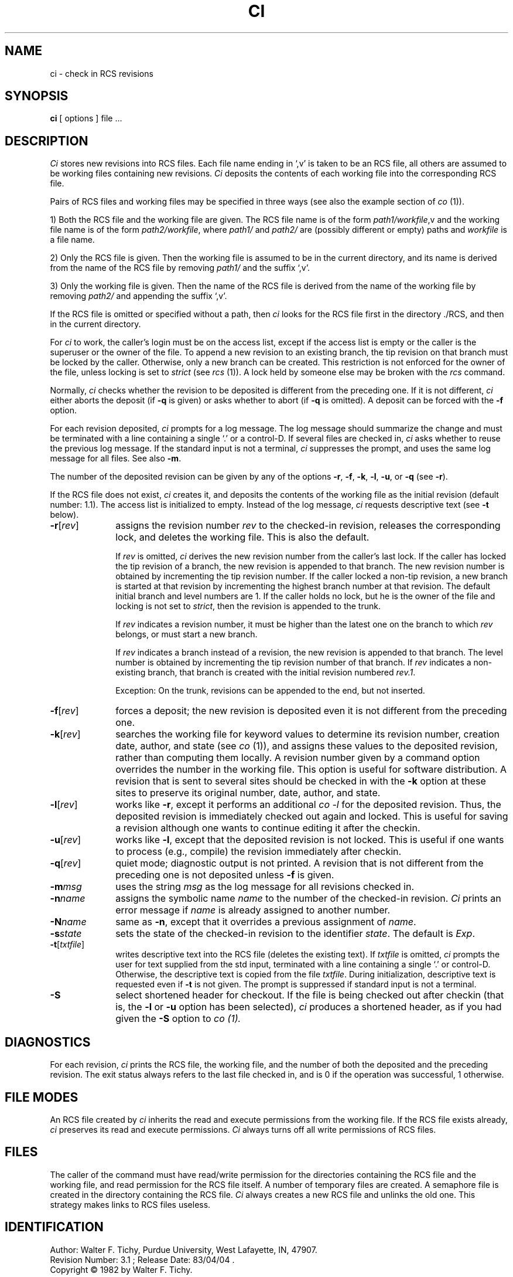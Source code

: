.\" $Copyright:	$
.\" Copyright (c) 1984, 1985, 1986, 1987, 1988, 1989, 1990 
.\" Sequent Computer Systems, Inc.   All rights reserved.
.\"  
.\" This software is furnished under a license and may be used
.\" only in accordance with the terms of that license and with the
.\" inclusion of the above copyright notice.   This software may not
.\" be provided or otherwise made available to, or used by, any
.\" other person.  No title to or ownership of the software is
.\" hereby transferred.
.\"
.\" This software is furnished under a license and may be used
.\" only in accordance with the terms of that license and with the
.\" inclusion of the above copyright notice.  This software may not
.\" be provided or otherwise made available to, or used by, any
.\" other person.  No title to or ownership of the software is
.\" hereby transferred.
...
.V= $Header: ci.1 1.5 86/08/15 $
.TH CI 1 "\*(V)" "Purdue University/DYNIX"
.SH NAME
ci \- check in RCS revisions
.SH SYNOPSIS
.B ci
[ options ]
file ...
.SH DESCRIPTION
.I Ci
stores new revisions into RCS files.
Each file name ending in `,v' is taken to be an RCS file,
all others are assumed to be working files containing new revisions.
\f2Ci\f1 deposits the contents of each working file
into the corresponding RCS file.
.PP
Pairs of RCS files and working files may be specified in three ways
(see also the example section of \f2co\f1 (1)).
.PP
1) Both the RCS file and the working file are given.
The RCS file name is of the form \f2path1/workfile\f1,v
and the working file name is of the form \f2path2/workfile\f1,
where \f2path1/\f1 and \f2path2/\f1 are
(possibly different or empty)
paths and \f2workfile\f1 is a file name.
.PP
2) Only the RCS file is given.
Then the working file is assumed to be in the current directory,
and its name is derived from the name of the RCS file
by removing \f2path1/\f1 and the suffix `,v'.
.PP
3) Only the working file is given.
Then the name of the RCS file
is derived from the name of the working file by removing \f2path2/\f1
and appending the suffix `,v'.
.PP
If the RCS file is omitted or specified without a path,
then \f2ci\f1 looks for the RCS file first in the directory ./RCS,
and then in the current directory.
.PP
For \f2ci\f1 to work,
the caller's login must be on the access list,
except if the access list is empty
or the caller is the superuser or the owner of the file.
To append a new revision to an existing branch,
the tip revision on that branch must be locked by the caller.
Otherwise,
only a new branch can be created.
This restriction is not enforced for the owner of the file,
unless locking is set to \f2strict\f1
(see \f2rcs\f1 (1)).
A lock held by someone else may be broken with the \f2rcs\f1 command.
.PP
Normally,
\f2ci\f1 checks whether the revision to be deposited is different
from the preceding one.
If it is not different,
\f2ci\f1 either aborts the deposit
(if \f3-q\f1 is given)
or asks whether to abort
(if \f3-q\f1 is omitted).
A deposit can be forced with the \f3-f\f1 option.
.PP
For each revision deposited,
\f2ci\f1 prompts for a log message.
The log message should summarize the change and must be terminated with
a line containing a single `.' or a control-D.
If several files are checked in,
\f2ci\f1 asks whether to reuse the previous log message.
If the standard input is not a terminal,
\f2ci\f1 suppresses the prompt,
and uses the same log message for all files.
See also \f3-m\f1.
.PP
The number of the deposited revision can be given by any of the options
\f3-r\f1,
\f3-f\f1,
\f3-k\f1,
\f3-l\f1,
\f3-u\f1,
or \f3-q\f1
(see \f3-r\f1).
.PP
If the RCS file does not exist,
\f2ci\f1 creates it,
and deposits the contents of the working file as the initial revision
(default number: 1.1).
The access list is initialized to empty.
Instead of the log message,
\f2ci\f1 requests descriptive text
(see \f3-t\f1 below).
.TP 10
.B \-r\f1[\f2rev\f1]
assigns the revision number \f2rev\f1 to the checked-in revision,
releases the corresponding lock,
and deletes the working file.
This is also the default.

If \f2rev\f1 is omitted,
\f2ci\f1 derives the new revision number from the caller's last lock.
If the caller has locked the tip revision of a branch,
the new revision is appended to that branch.
The new revision number is obtained
by incrementing the tip revision number.
If the caller locked a non-tip revision,
a new branch is started at that revision
by incrementing the highest branch number at that revision.
The default initial branch and level numbers are 1.
If the caller holds no lock,
but he is the owner of the file
and locking is not set to \f2strict\f1,
then the revision is appended to the trunk.

If \f2rev\f1 indicates a revision number,
it must be higher than the latest one on the branch
to which \f2rev\f1 belongs,
or must start a new branch.

If \f2rev\f1 indicates a branch instead of a revision,
the new revision is appended to that branch.
The level number is obtained
by incrementing the tip revision number of that branch.
If \f2rev\f1 indicates a non-existing branch,
that branch is created with the initial revision numbered \f2rev.1\f1.

Exception:
On the trunk,
revisions can be appended to the end,
but not inserted.
.TP 10
.B \-f\f1[\f2rev\f1]
forces a deposit;
the new revision is deposited even it is not different
from the preceding one.
.TP 10
.B \-k\f1[\f2rev\f1]
searches the working file for keyword values
to determine its revision number,
creation date,
author,
and state
(see \f2co\f1 (1)),
and assigns these values to the deposited revision,
rather than computing them locally.
A revision number given by a command option
overrides the number in the working file.
This option is useful for software distribution.
A revision that is sent to several sites
should be checked in with the \f3-k\f1 option at these sites
to preserve its original number,
date,
author,
and state.
.TP 10
.B \-l\f1[\f2rev\f1]
works like \f3-r\f1,
except it performs an additional \f2co -l\f1 for the deposited revision.
Thus,
the deposited revision is immediately checked out again and locked.
This is useful for saving a revision
although one wants to continue editing it after the checkin.
.TP 10
.B \-u\f1[\f2rev\f1]
works like \f3-l\f1,
except that the deposited revision is not locked.
This is useful if one wants to process
(e.g.,
compile)
the revision immediately after checkin.
.TP 10
.B \-q\f1[\f2rev\f1]
quiet mode;
diagnostic output is not printed.
A revision that is not different from the preceding one
is not deposited unless \f3-f\f1 is given.
.TP 10
.BI \-m "msg"
uses the string \f2msg\f1 as the log message
for all revisions checked in.
.TP 10
.BI \-n "name"
assigns the symbolic name \f2name\f1 to the number
of the checked-in revision.
\f2Ci\f1 prints an error message if \f2name\f1 is already assigned
to another number.
.TP 10
.BI \-N "name"
same as \f3-n\f1,
except that it overrides a previous assignment of \f2name\f1.
.TP
.BI \-s "state"
sets the state of the checked-in revision to the identifier \f2state\f1.
The default is \f2Exp\f1.
.TP
.B \-t\f1[\f2txtfile\f1]
writes descriptive text into the RCS file
(deletes the existing text).
If \f2txtfile\f1 is omitted,
\f2ci\f1 prompts the user for text supplied from the std input,
terminated with a line containing a single `.' or control-D.
Otherwise,
the descriptive text is copied from the file \f2txtfile\f1.
During initialization,
descriptive text is requested even if \f3-t\f1 is not given.
The prompt is suppressed if standard input is not a terminal.
.TP
.B \-S
select shortened header for checkout.
If the file is being checked out after checkin
(that is,
the
.B \-l
or
.B \-u
option has been selected),
.I ci
produces a shortened header,
as if you had given the
.B \-S
option to
.I co (1).
.SH DIAGNOSTICS
For each revision,
\f2ci\f1 prints the RCS file,
the working file,
and the number of both the deposited and the preceding revision.
The exit status always refers to the last file checked in,
and is 0 if the operation was successful,
1 otherwise.
.SH "FILE MODES"
An RCS file created by \f2ci\f1
inherits the read and execute permissions from the working file.
If the RCS file exists already,
\f2ci\f1 preserves its read and execute permissions.
\f2Ci\f1 always turns off all write permissions of RCS files.
.SH FILES
The caller of the command must have read/write permission
for the directories containing the RCS file and the working file,
and read permission for the RCS file itself.
A number of temporary files are created.
A semaphore file is created in the directory containing the RCS file.
\f2Ci\f1 always creates a new RCS file and unlinks the old one.
This strategy makes links to RCS files useless.
.SH IDENTIFICATION
.de VL
\\$2
..
Author: Walter F. Tichy,
Purdue University, West Lafayette, IN, 47907.
.sp 0
Revision Number:
.VL $\&Revision: 3.1 $
; Release Date:
.VL $\&Date: 83/04/04 15:52:35 $
\&.
.sp 0
Copyright \(co 1982 by Walter F. Tichy.
.SH SEE ALSO
co(1),
ident(1),
rcs(1),
rcsdiff(1),
rcsfile(5),
rcsintro(1),
rcsmerge(1),
rlog(1).
.sp 0
Walter F. Tichy, "Design, Implementation, and Evaluation of a Revision Control
System," in \f2Proceedings of the 6th International Conference on Software
Engineering\f1, IEEE, Tokyo, Sept. 1982.
